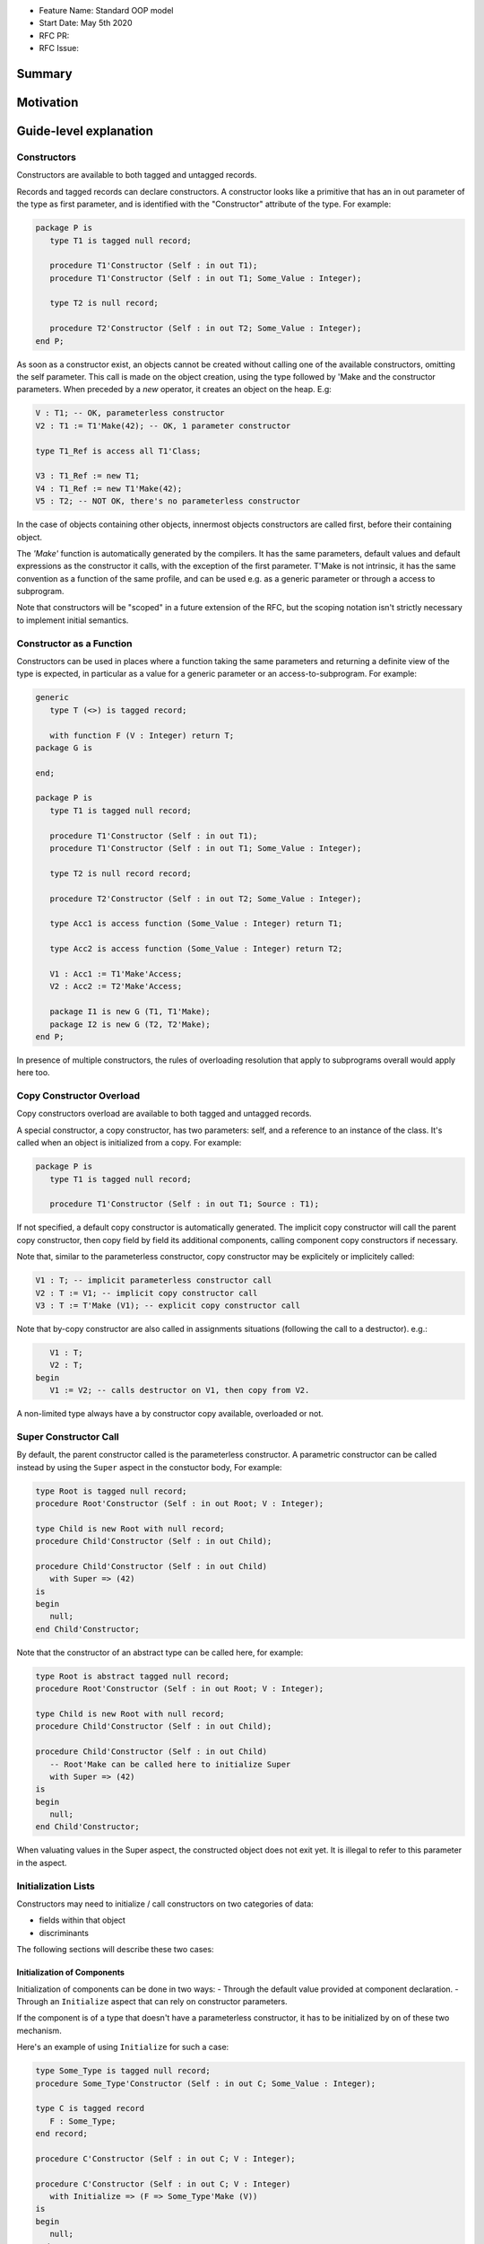 - Feature Name: Standard OOP model
- Start Date: May 5th 2020
- RFC PR:
- RFC Issue:

Summary
=======

Motivation
==========

Guide-level explanation
=======================

Constructors
------------

Constructors are available to both tagged and untagged records.

Records and tagged records can declare constructors. A constructor
looks like a primitive that has an in out parameter of the type as first
parameter, and is identified with the "Constructor" attribute of the type.
For example:

.. code-block:: ada

   package P is
      type T1 is tagged null record;

      procedure T1'Constructor (Self : in out T1);
      procedure T1'Constructor (Self : in out T1; Some_Value : Integer);

      type T2 is null record;

      procedure T2'Constructor (Self : in out T2; Some_Value : Integer);
   end P;

As soon as a constructor exist, an objects cannot be created without calling one
of the available constructors, omitting the self parameter. This call is made on
the object creation, using the type followed by 'Make and the
constructor parameters. When preceded by a `new` operator, it creates an
object on the heap. E.g:

.. code-block:: ada

   V : T1; -- OK, parameterless constructor
   V2 : T1 := T1'Make(42); -- OK, 1 parameter constructor

   type T1_Ref is access all T1'Class;

   V3 : T1_Ref := new T1;
   V4 : T1_Ref := new T1'Make(42);
   V5 : T2; -- NOT OK, there's no parameterless constructor

In the case of objects containing other objects, innermost objects constructors
are called first, before their containing object.

The `'Make'` function is automatically generated by the compilers. It has
the same parameters, default values and default expressions as the constructor
it calls, with the exception of the first parameter. T'Make is not intrinsic,
it has the same convention as a function of the same profile, and can be used
e.g. as a generic parameter or through a access to subprogram.

Note that constructors will be "scoped" in a future extension of the RFC, but
the scoping notation isn't strictly necessary to implement initial semantics.

Constructor as a Function
-------------------------

Constructors can be used in places where a function taking the same parameters
and returning a definite view of the type is expected, in particular as a value
for a generic parameter or an access-to-subprogram. For example:

.. code-block:: ada

   generic
      type T (<>) is tagged record;

      with function F (V : Integer) return T;
   package G is

   end;

   package P is
      type T1 is tagged null record;

      procedure T1'Constructor (Self : in out T1);
      procedure T1'Constructor (Self : in out T1; Some_Value : Integer);

      type T2 is null record record;

      procedure T2'Constructor (Self : in out T2; Some_Value : Integer);

      type Acc1 is access function (Some_Value : Integer) return T1;

      type Acc2 is access function (Some_Value : Integer) return T2;

      V1 : Acc1 := T1'Make'Access;
      V2 : Acc2 := T2'Make'Access;

      package I1 is new G (T1, T1'Make);
      package I2 is new G (T2, T2'Make);
   end P;

In presence of multiple constructors, the rules of overloading resolution
that apply to subprograms overall would apply here too.

Copy Constructor Overload
-------------------------

Copy constructors overload are available to both tagged and untagged records.

A special constructor, a copy constructor, has two parameters: self, and a
reference to an instance of the class. It's called when an object is
initialized from a copy. For example:

.. code-block:: ada

   package P is
      type T1 is tagged null record;

      procedure T1'Constructor (Self : in out T1; Source : T1);

If not specified, a default copy constructor is automatically generated.
The implicit copy constructor will call the parent copy constructor, then copy
field by field its additional components, calling component copy constructors if
necessary.

Note that, similar to the parameterless constructor, copy constructor may be
explicitely or implicitely called:

.. code-block:: ada

   V1 : T; -- implicit parameterless constructor call
   V2 : T := V1; -- implicit copy constructor call
   V3 : T := T'Make (V1); -- explicit copy constructor call

Note that by-copy constructor are also called in assignments situations
(following the call to a destructor). e.g.:

.. code-block:: ada

      V1 : T;
      V2 : T;
   begin
      V1 := V2; -- calls destructor on V1, then copy from V2.

A non-limited type always have a by constructor copy available, overloaded or
not.

Super Constructor Call
----------------------

By default, the parent constructor called is the parameterless constructor.
A parametric constructor can be called instead by using the ``Super`` aspect
in the constuctor body, For example:

.. code-block:: ada

   type Root is tagged null record;
   procedure Root'Constructor (Self : in out Root; V : Integer);

   type Child is new Root with null record;
   procedure Child'Constructor (Self : in out Child);

   procedure Child'Constructor (Self : in out Child)
      with Super => (42)
   is
   begin
      null;
   end Child'Constructor;

Note that the constructor of an abstract type can be called here, for example:

.. code-block:: ada

   type Root is abstract tagged null record;
   procedure Root'Constructor (Self : in out Root; V : Integer);

   type Child is new Root with null record;
   procedure Child'Constructor (Self : in out Child);

   procedure Child'Constructor (Self : in out Child)
      -- Root'Make can be called here to initialize Super
      with Super => (42)
   is
   begin
      null;
   end Child'Constructor;

When valuating values in the Super aspect, the constructed object does not
exit yet. It is illegal to refer to this parameter in the aspect.

Initialization Lists
--------------------

Constructors may need to initialize / call constructors on two categories of
data:

- fields within that object
- discriminants

The following sections will describe these two cases:

Initialization of Components
^^^^^^^^^^^^^^^^^^^^^^^^^^^^

Initialization of components can be done in two ways:
- Through the default value provided at component declaration.
- Through an ``Initialize`` aspect that can rely on constructor parameters.

If the component is of a type that doesn't have a parameterless constructor, it
has to be initialized by on of these two mechanism.

Here's an example of using ``Initialize`` for such a case:

.. code-block:: ada

   type Some_Type is tagged null record;
   procedure Some_Type'Constructor (Self : in out C; Some_Value : Integer);

   type C is tagged record
      F : Some_Type;
   end record;

   procedure C'Constructor (Self : in out C; V : Integer);

   procedure C'Constructor (Self : in out C; V : Integer)
      with Initialize => (F => Some_Type'Make (V))
   is
   begin
      null;
   end C'Constructor;


Note that if there is no initialization for components with no default
constructors, the compiler will raise an error:

.. code-block:: ada

   type Some_Type is tagged null record;
   procedure Some_Type'Constructor (Self : in out C; Some_Value : Integer);

   type C is tagged record
      F : Some_Type; -- Compilation error, F needs explicit constructor call
   end C;

When a component is mentioned in the initialization list, it overrides its
default initialization. Components that are not in the initialization list are
initialized as described at declaration time. For example:

.. code-block:: ada

   function Print_And_Return (S : String) return Integer is
   begin
      Put_Line (S);

      return 0;
   end;

   type C is tagged record
      A : Integer := Print_And_Return ("A FROM RECORD");
      B : Integer := Print_And_Return ("B FROM RECORD");
   end record;

   procedure C'Constructor (Self : in out C);
   procedure C'Constructor (Self : in out C; S : String);

   procedure C'Constructor (Self : in out C)
   is
   begin
      null;
   end C'Constructor;

   procedure C'Constructor (Self : in out C; S : String)
      with Initialize => (A => Print_And_Return (S))
   is
   begin
      null;
   end C'Constructor;

   V1 : C := C'Make; -- Will print A FROM RECORD, B FROM RECORD
   V2 : C := C'Make ("ATERNATE A"); -- Will print ATERNATE A, B FROM RECORD

Note for implementers - the objective of the semantic above is to make
initialization as efficient as possible and to avoid undecessary processing.
Conceptually, a developer would expect to have a specific initialization
procedure generated for each constructor (or maybe, have the initialization
directly expanded in the constructor).

Within an initialization list, the semantic is the same as the one for component
initialization as opposed to component assignment. As a consequence amongst
others, it is possible to initialize limited types:

.. code-block:: ada

   type R is limited record
      A, B : Integer;
   end record;

   type C is limited tagged record
      F : R;
   end record;

   procedure C'Constructor (Self : in out C);

   procedure C'Constructor (Self : in out C)
      with Initialize => (F => (1, 2))
   is
   begin
      null;
   end C'Constructor;

The only components that a constructor can initialize in the initialization list
are its own. Parent components are supposed to be initialized by the parent
object. The following for example will issue an error:

.. code-block:: ada

   type Root is tagged record
      A, B : Integer;
   end record;

   type Child is new Root with record
      C : R;
   end record;

   procedure Child'Constructor (Self : in out Child);

   procedure Child'Constructor (Self : in out Child)
      with Initialize => (
         A => 1, -- Compilation Error
         B => 2, -- Compilation Error
         C => 3  -- OK
      )
   is
   begin
      null;
   end Child'Constructor;

When valuating values in the Initialize aspect, the constructed object does not
exit yet. It is illegal to refer to this parameter in the aspect. The following
is illegal:

.. code-block:: ada

   type Root is record
      A, B : Integer;
   end record;

   procedure Root'Constructor (Self : in out Root)
      with Initialize => (
         A => 1, -- OK
         B => Self.A -- Compilation Error
      )
   is
   begin
      null;
   end Root'Constructor;


Valuation of Discriminants
^^^^^^^^^^^^^^^^^^^^^^^^^^

In the presence of constructors, discriminants can no longer be set by the code
creating the object, but rather the constructor itself. Here's an example
of legal and illegal code:

.. code-block:: Ada

   package P is
      type T1 (L : Integer) is tagged record
         X : Some_Array (1 .. L);
      end record;

      type T2 (L : Integer) is tagged record
         X : Some_Array (0 .. L);
      end record;

      procedure T2'Constructor (Self : in out T2);

      V1 : T1 (10); -- legal
      V2 : T2 (10); -- compilation error
   end P;

Discriminant value need to be set by the constructor as part of the
initialization list. For example:

.. code-block:: Ada

   package P is
      type T2 (L : Integer) is tagged record
         X : Some_Array (0 .. L);
      end record;

      procedure T2'Constructor (Self : in out T2; Size : Integer);

      procedure T2'Constructor (Self : in out T2; Size : Integer)
         with Initialize => (L => Size - 1)
      is
      begin
         null;
      end T2'Constructor;

      V2 : T2 := T2'Make (10);
   end P;

As for fields, only the discriminants of the current type can be initialized by
the initialization list, not the parents. In addition, in the presence of
constructors, the parent type discriminants are not set. For example:

.. code-block:: ada

   type Root (V : Integer) is tagged null record;

   procedure Root'Constructor (Self : in out Child);

   -- note that we're not specifying Root discriminant as Root has a constructor
   type Child is new Root with null record;

   procedure Child'Constructor (Self : in out Child);

Here's a full example demonstrating both a regular use of discriminant and a use
with the new notation:

.. code-block:: ada

   package P is

      type Reg_Root (L_Root : Integer) is tagged record
         V : String (1 .. L_Root);
      end record;

      type Reg_Child (L_Child_1, L_Child_2 : Integer) is new Reg_Root (L_Child_1) with record
         W : String (1 .. L_Child_2);
      end record;

      type New_Root (L_Root : Integer) is tagged record
         V : String (1 .. L_Root);
      end record;

      procedure New_Root'Constructor (Self : in out New_Root; L : Integer);

      type New_Child (L_Child_2 : Integer) is new New_Root with record
         W : String (1 .. L_Child_2);
      end record;

      procedure New_Child'Constructor (Self : in out New_Child; L1, L2 : Integer);

  end P;

  package body P is

   procedure New_Root'Constructor (Self : in out New_Root; L : Integer)
      with Initialize => (L_Root => L)
   is
   begin
      null;
   end New_Root'Constructor;

   procedure New_Child'Constructor (Self : in out New_Child; L1, L2 : Integer)
      with Super => (L1), Initialize => (L_Child_2 => L2)
   is
   begin
      null;
   end New_Child'Constructor;

 end P;

Note that there are two significant differences between the "regular" types and
types that have constructors:
- the parent discriminant is not set at derivation anymore, but through the
call to the super constructor
- the child type does not need to declare additional discriminant anymore just
for the purpose of setting the parent ones.

Subtyping and Discriminants
^^^^^^^^^^^^^^^^^^^^^^^^^^^

When a type is built by constructor, it is not possible to provide the value
of a discriminant other than by valuating it in a constructor. However, it
remains possible to constrain a subtype to be of a certain discriminant type.

For simple record types, this is done either by creating a subtype or by
providing a distriminant constrain at variable or component declaration. This
cannot however be used to create a value. For exmample:

.. code-block:: ada

   type Bla (V : Boolean) is record
      case V is
         when True =>
            A : Integer;
         when False =>
            B, C : Integer;
      end case;
   end record;

   procedure Bla'Constructor (Self : in out Bla; Val : Boolean)
      with Initialize => (V => Val);
   is
      null;
   end Bla'Constructor;

   V1 : Bla := V'Make (True); -- OK, that's what we want
   V2 : Bla (True); -- NOK, this needs an explicit discriminant check
   V3 : Bla (True) := V'Make (True); -- OK, that's what we want
   V3 : Bla (False) := V'Make (True); -- OK, but will raise an exception at run-time

such subtyping can also be used for components:

.. code-block:: ada

      type Arr1 is array (Integer range <>) of Bla; -- illegal
      type Arr2 is array (Integer range <>) of Bla (True); -- legal

      V2a : Arr2; -- Illegal, no default constructor
      V2b : Arr2 := (others => Bla'Make (True)); -- Legal

      type R is record
         V1 : Bla;	 -- was already illegal
         V2 : Bla (True); -- legal, needs to be valuated by the constructor
      end record;

In this version of the proposal, discriminant subtyping is only legal for
untagged types. Considerations around type types are described in the future
possibilities section.

Constructors and Type Predicates
--------------------------------

Type predicates are meant to check the consistency of a type. In the context
of a type that has constructor, the consistency is expected to be true when
exiting the constructor. In particular, the initializion list is not expected
to create a predicate-valid type - predicates will only be checked after the
constructor has been processed.

Constructors Presence Guarantees
--------------------------------

Constructors are not inherited. This means that a constructor for a given class
may not exist for its child.

By default, a class provide a parameterless constructor, on top of the copy
constructor. This parameterless constructor is removed as soon as explicit
constructors are provided. For example:

.. code-block:: ada

   type T1 is tagged record
      null;
   end record;

   type T2 is tagged null record;

   procedure T2'Constructor (Self : in out T1, X : Integer);

   type T3 is new T2 with null record;

   procedure T3'Constructor (Self : in out T1, X : Integer, Y : Integer);

   V1 : T1;        -- OK
   V2a : T2;       -- Compilation error, no parameterless constructor is present
   V2b : T2 := T2'Make (5);   -- OK
   V3 : T3 := T3'Make(5);    -- Compilation error, no more constructor with 1 parameter for T3
   V3 : T3 := T3'Make(5, 6); -- OK

Constructors and Generics
-------------------------

Generic formal constructor follow similar syntax and rules as when actual
constructors are declared. Notably:

- A tagged type, when not provided with any specific indication, is expected
  to have a parameterless and a copy constructor.
- When an explicit constructor is added to the list of generic formal
  constructors, no parameterless constructor is required by the generic formal.
- Requirement on parameterless and by copy constructors can be removed by
  marking them abstract.

As for subsprograms, generic formal constructors are introduced with the `with`
reserved word. For example:

.. code-block:: ada

   generic
      type T1 is tagged private;
      --  Needs at least a parameterless and a by-copy constructor

      type T2 is tagged private;
      with T2'Constructor (Self : in out T2; V : Integer);
      --  No parameterless constructor expected, but a by-copy one

      type T3 is tagged private;
      with T2'Constructor (Self : in out T2) is abstract;
      --  No parameterless constructor expected, but a by-copy one

      type T4 is tagged private;
      with T4'Constructor (Self : in out T2) is abstract;
      with T4'Constructor (Self : in out T2; Src : T2) is abstract;
      --  No parameterless constructor expected, but a by-copy one
   package G is
      V : T1; -- OK, we have parameterless constructor
      V2 : T1 := V; -- OK, we have by-copy constructor

      V3 : T4; -- NOK we don't have parameterless constructor for T4
   end G;

   package P is

      type R1 is tagged null record;
      procedure R1'Constructor (Self : in out R1);
      procedure R1'Constructor (Self : in out R1; V : Integer);

      type R2 is tagged null record;
      procedure R2'Constructor (Self : in out R2; V : Integer);
      procedure R2'Constructor (Self : in out R2; Src : R2) is abstract;

      package G1 is new G (
         T1 => R1,
         T2 => R1,
         T3 => R1,
         T4 => R1
      );
      --  All of these are OK, T1 provides all the necessary constructors

      package G2 is new G (
         T1 => R2, -- Error, R2 doesn't have parametelress and by copy constructor
         T2 => R2, -- Error, R2 doesn't have parametric and by copy constructor
         T3 => R2, -- Error, R2 doesn't by copy constructor
         T4 => R2 -- OK, no constructor expected here
      );

   end P;

Note that the notation:

.. code-block:: ada

   generic
      type T1 is tagged private;

Accept both by-constructors and non-by constructor types. However,
by-constructor types would need to provide a parametelress constructor and a
copy constructor to be accepted as formal parameters.

Removing Constructors from Public View
--------------------------------------

A special syntax is provided to remove the default parameterless constructor
from the public view, without providing any other constructor. The full view of
a type is then responsible to provide constructor (with or without parameters).
Such object can only be created by code that has visibility over the
private section of the package:

.. code-block:: ada

   package P is
      type T1 is null record;

      procedure T1'Constructor (Self : in out T1) is abstract;

   private
      procedure T1'Constructor (Self : in out T1);
   end P;

Tagged Hierarchy Consistency
----------------------------

A tagged type can be either created by the legacy mechanism, or by a constructor
as soon as such constructor exist. It is possible to extend a "regular" tagged
type by a "by constructor" tagged type, e.g.:

.. code-block:: ada

   type New_Root is tagged record
      null
   end record;

   type New_Child is new New_Root with record
      null;
   end record;

   procedure New_Child'Constructor (Self : in out New_Child; L1, L2 : Integer);

In that case, any child of New_Child has to be a by-constructor type, ie it
while it is possible to extend a "regular" tagged type by a "by constructor"
tagged type, it is not possible to extend a "by constructor" tagged type by
a regular one.

Initialization
--------------

In certain situations, it's important to know if an object is considered
initialized. For example, this can clarify wether passing a value of such object
may lead to errors.

An object value in a constructor is consisered initialized once the `Super` and
`Initialze` aspects have been computed. Formally, the role of the constructor
is to establish further properties than the initialization.

Reference-level explanation
===========================

Rationale and alternatives
==========================

Rationale for Initialization Lists
----------------------------------

Languages like Java or Python do not require initialization lists. However, by
default, class fields are references and initialized by null. In system-level
languages like C++ or Ada, we want to be able to have fields as direct members
of their enclosing records (as opposed to references). However, these tagged records
may themselves have constructors that need parameters, such parameters may
not be known at the time of the description of the record. They should however
be known when the object is created. As a consequence, in Ada (similar to C++),
we introduced the concept of "Initialization List" which allows to provide
values to fields after receiving the constructor parameters.

Why do we have a Constructor as a Procedure and not a Function?
---------------------------------------------------------------

While explicit calls to a constructor are made through a function call `'Make`,
declaring a constructor is done through a procedure declaration, which might
look suprising. The overall rationale is that the constructed object must
be allocated (and sometimes even partially initialized) before any constructor
operation. The discriminants may need to be valuated, the super constructor
must be called. In some cases, the object memory is already allocated (think
of the case of a component with an implicit constructor call).

Having a constructor as a procedure also allows for expansion without undecessary
copies:

.. code-block:: ada

   package Test is

      type Pos_Array is array (Positive range <>) of Positive;

      type T (S : Integer) is tagged record
         Content : Pos_Array (1..S);
      end record;

      procedure T'Constructor (Self : in out T; S : Integer);

      type U (S2 : Integer) is new T with record
         Content_2 : Pos_Array (1..S2);
      end record;

      procedure U'Constructor (Self : in out T);

   end Test;

   package body Test is
      procedure T'Constructor (Self : in out T; S : Integer)
         with Initialize => (S => S * 2);
      is
      begin
         Self.Content := (others => 12);
      end T'Constructor;

      procedure U'Constructor (Self : in out U)
         with Initialize => (S2 => 12)
              Super => (S => 15)
      is
      begin
         Self.Content2 := (others => 18);
      end U'Constructor;

   end Test;

   ------------------
   --  EXPANDS TO  --
   ------------------

   package body Test is

      --  Initialize part of the constructor. Takes in parameter:
      --  Fields to init
      --  Needed values from the constructor
      procedure _T_Initialize (T__S : in out Integer; S : Integer) is
      begin
         T__S := S * 2;
      end _T_Initialize;

      --  Body part of the constructor. Has the same signature as the user defined
      --  constructor.
      procedure _T_Constructor_Body (Self : in out T; S : Integer) is
      begin
         Self.Content := (others => 12);
      end _T_Constructor_Body;

      function T'Make (S : Integer) return T is
         --  Evaluation of `Initializes` expressions
         T__S : Integer;

      begin
         _T_Initialize (T__S, S);

         declare
            Ret : T (T__S);
         begin
            _T_Constructor_Body (Ret, S);
            return Ret;
         end;

      end T;

      procedure _U_Initialize (U__S2 : in out Integer) is
      begin
         U__S2 := 12;
      end _U_Initialize;

      procedure _U_Constructor_Body (Self : in out U) is
         T__S : Integer;
         U__S2 : Integer;
      begin
         _T_Initialize (T__S, 15);
         _U_Initialize (U__S2, 12);

         declare
            Ret : U (T__S, U__S2);
         begin
            _T_Constructor_Body (T (Ret), S);
            _U_Constructor_Body (Ret);
            return Ret;
         end;
      end _U_Constructor_Body;

   end Test;


Drawbacks
=========

Prior art
=========

Unresolved questions
====================

Future possibilities
====================

Record with Indefinite Fields
-----------------------------

With initialization lists, it becomes possible to envision record with
indefinite fields that are initialized at object creation. This is already
somewhat the case as types without parameterless constructors can already be
initialized by an initialization list and behave like indefinite types in
generics. We could consider allowing:

.. code-block:: Ada

   package P is
      type T1 (<>) is tagged record -- T1 is indefinite
	      X : String;
      end record;

      procedure T1'Constructor (Self : T1; Val : String)

      procedure T1'Constructor (Self : T1; Val : String)
         with Initialize => (X => Val);
      begin
         null;
      end Constr;
   end P;

This could make such constructions easier to write than when they rely on a
discriminant value.

Subtyping with specific discriminants and tagged types
------------------------------------------------------

Consider the following hierarchy:

.. code-block:: Ada

   type Root (D : Boolean) is tagged record
      case D is
         when True =>
            A : Integer;
         when False =>
            B : Integer;
      end case;
   end record;

   procedure Root'Constructor (Self : in out Bla; C : Boolean)
      with Initialize => (D => C);
   is
      null;
   end Root'Constructor;

   type Child is new Root with null record with Constructor => Constr;

   procedure Child'Constructor (Self : in out Bla; C : Boolean)
      with Super => (C);
   is
      null;
   end Child'Constructor;

Child does not have any discrimininant. Root discriminant is set by its own
constructor. There is currently no syntax allowing to subtype Child and provide
a constrain to its discriminant.

An extension of the simple record syntax would be to be able to allow to refer
to parent discriminants in the constraint of a child type, so that one could
write:

.. code-block:: Ada

   V : Child (D => True) := Child'Make (True); -- We can constrain D

this would allow to create components of type Child.
